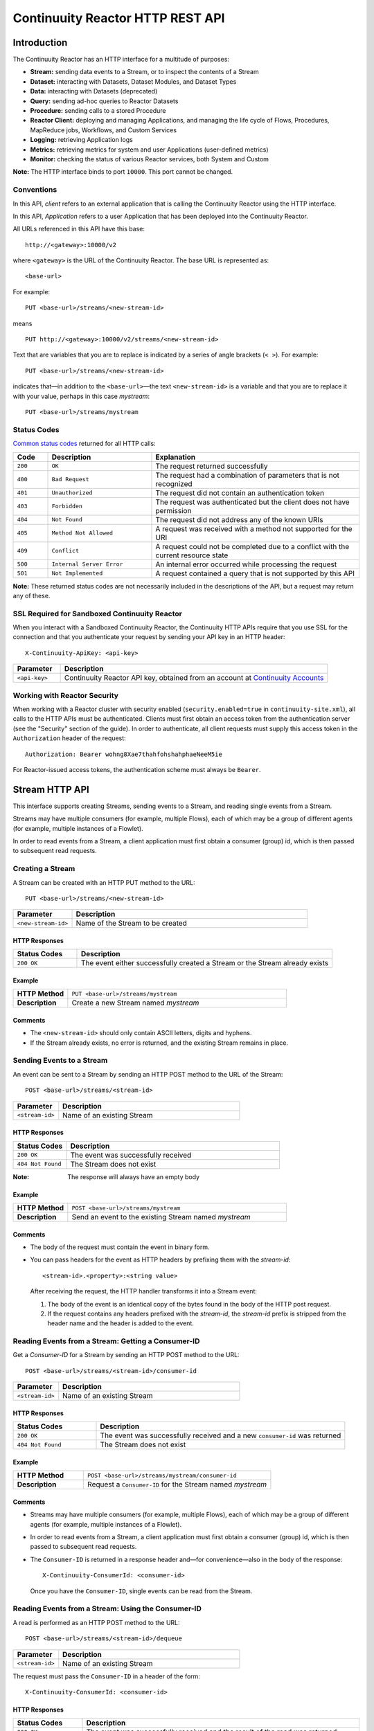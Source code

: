 .. :author: Continuuity, Inc.
   :version: 2.3.0
   :description: HTTP Interface to the Continuuity Reactor

=================================
Continuuity Reactor HTTP REST API
=================================

.. reST Editor: .. section-numbering::
.. reST Editor: .. contents::

.. rst2pdf: .. contents::
.. rst2pdf: config _templates/pdf-config
.. rst2pdf: stylesheets _templates/pdf-stylesheet
.. rst2pdf: build ../build-pdf/

Introduction
============

The Continuuity Reactor has an HTTP interface for a multitude of purposes:

- **Stream:** sending data events to a Stream, or to inspect the contents of a Stream
- **Dataset:** interacting with Datasets, Dataset Modules, and Dataset Types
- **Data:** interacting with Datasets (deprecated)
- **Query:** sending ad-hoc queries to Reactor Datasets
- **Procedure:** sending calls to a stored Procedure
- **Reactor Client:** deploying and managing Applications, and managing the life cycle of Flows,
  Procedures, MapReduce jobs, Workflows, and Custom Services
- **Logging:** retrieving Application logs
- **Metrics:** retrieving metrics for system and user Applications (user-defined metrics)
- **Monitor:** checking the status of various Reactor services, both System and Custom

**Note:** The HTTP interface binds to port ``10000``. This port cannot be changed.

Conventions
-----------

In this API, *client* refers to an external application that is calling the Continuuity Reactor using the HTTP interface.

In this API, *Application* refers to a user Application that has been deployed into the Continuuity Reactor.

All URLs referenced in this API have this base::

	http://<gateway>:10000/v2

where ``<gateway>`` is the URL of the Continuuity Reactor. The base URL is represented as::

	<base-url>

For example::

	PUT <base-url>/streams/<new-stream-id>

means
::

	PUT http://<gateway>:10000/v2/streams/<new-stream-id>
	

Text that are variables that you are to replace is indicated by a series of angle brackets (``< >``). For example::

	PUT <base-url>/streams/<new-stream-id>

indicates that—in addition to the ``<base-url>``—the text ``<new-stream-id>`` is a variable
and that you are to replace it with your value, perhaps in this case *mystream*::

	PUT <base-url>/streams/mystream

.. rst2pdf: PageBreak

Status Codes
------------

`Common status codes <http://www.w3.org/Protocols/rfc2616/rfc2616-sec10.html>`__ returned for all HTTP calls:


.. list-table::
   :widths: 10 30 60
   :header-rows: 1

   * - Code
     - Description
     - Explanation
   * - ``200``
     - ``OK``
     - The request returned successfully
   * - ``400``
     - ``Bad Request``
     - The request had a combination of parameters that is not recognized
   * - ``401``
     - ``Unauthorized``
     - The request did not contain an authentication token
   * - ``403``
     - ``Forbidden``
     - The request was authenticated but the client does not have permission
   * - ``404``
     - ``Not Found``
     - The request did not address any of the known URIs
   * - ``405``
     - ``Method Not Allowed``
     - A request was received with a method not supported for the URI
   * - ``409``
     - ``Conflict``
     - A request could not be completed due to a conflict with the current resource state
   * - ``500``
     - ``Internal Server Error``
     - An internal error occurred while processing the request
   * - ``501``
     - ``Not Implemented``
     - A request contained a query that is not supported by this API

**Note:** These returned status codes are not necessarily included in the descriptions of the API,
but a request may return any of these.


SSL Required for Sandboxed Continuuity Reactor
----------------------------------------------
When you interact with a Sandboxed Continuuity Reactor,
the Continuuity HTTP APIs require that you use SSL for the connection
and that you authenticate your request by sending your API key in an HTTP header::

	X-Continuuity-ApiKey: <api-key>

.. list-table::
   :widths: 15 85
   :header-rows: 1

   * - Parameter
     - Description
   * - ``<api-key>``
     - Continuuity Reactor API key, obtained from an account at
       `Continuuity Accounts <http://accounts.continuuity.com>`__


Working with Reactor Security
-----------------------------
When working with a Reactor cluster with security enabled (``security.enabled=true`` in
``continuuity-site.xml``), all calls to the HTTP APIs must be authenticated.  Clients must first
obtain an access token from the authentication server (see the "Security" section of the
guide). In order to authenticate, all client requests must supply this access token in the
``Authorization`` header of the request::

   Authorization: Bearer wohng8Xae7thahfohshahphaeNeeM5ie

For Reactor-issued access tokens, the authentication scheme must always be ``Bearer``.


Stream HTTP API
===============
This interface supports creating Streams, sending events to a Stream, and reading single events from a Stream.

Streams may have multiple consumers (for example, multiple Flows), each of which may be a group of different agents (for example, multiple instances of a Flowlet).

In order to read events from a Stream, a client application must first obtain a consumer (group) id, which is then passed to subsequent read requests.


Creating a Stream
-----------------
A Stream can be created with an HTTP PUT method to the URL::

	PUT <base-url>/streams/<new-stream-id>

.. list-table::
   :widths: 20 80
   :header-rows: 1

   * - Parameter
     - Description
   * - ``<new-stream-id>``
     - Name of the Stream to be created

HTTP Responses
..............
.. list-table::
   :widths: 20 80
   :header-rows: 1

   * - Status Codes
     - Description
   * - ``200 OK``
     - The event either successfully created a Stream or the Stream already exists

Example
.......
.. list-table::
   :widths: 20 80
   :stub-columns: 1

   * - HTTP Method
     - ``PUT <base-url>/streams/mystream``
   * - Description
     - Create a new Stream named *mystream*

Comments
........
- The ``<new-stream-id>`` should only contain ASCII letters, digits and hyphens.
- If the Stream already exists, no error is returned, and the existing Stream remains in place.

.. rst2pdf: PageBreak

Sending Events to a Stream
--------------------------
An event can be sent to a Stream by sending an HTTP POST method to the URL of the Stream::

	POST <base-url>/streams/<stream-id>

.. list-table::
   :widths: 20 80
   :header-rows: 1

   * - Parameter
     - Description
   * - ``<stream-id>``
     - Name of an existing Stream

HTTP Responses
..............
.. list-table::
   :widths: 20 80
   :header-rows: 1

   * - Status Codes
     - Description
   * - ``200 OK``
     - The event was successfully received
   * - ``404 Not Found``
     - The Stream does not exist

:Note: The response will always have an empty body

Example
.......
.. list-table::
   :widths: 20 80
   :stub-columns: 1

   * - HTTP Method
     - ``POST <base-url>/streams/mystream``
   * - Description
     - Send an event to the existing Stream named *mystream*

Comments
........
- The body of the request must contain the event in binary form.
- You can pass headers for the event as HTTP headers by prefixing them with the *stream-id*::

	<stream-id>.<property>:<string value>

  After receiving the request, the HTTP handler transforms it into a Stream event:

  #. The body of the event is an identical copy of the bytes
     found in the body of the HTTP post request.
  #. If the request contains any headers prefixed with the *stream-id*,
     the *stream-id* prefix is stripped from the header name and
     the header is added to the event.

.. rst2pdf: PageBreak

Reading Events from a Stream: Getting a Consumer-ID
---------------------------------------------------
Get a *Consumer-ID* for a Stream by sending an HTTP POST method to the URL::

	POST <base-url>/streams/<stream-id>/consumer-id

.. list-table::
   :widths: 20 80
   :header-rows: 1

   * - Parameter
     - Description
   * - ``<stream-id>``
     - Name of an existing Stream

HTTP Responses
..............
.. list-table::
   :widths: 25 75
   :header-rows: 1

   * - Status Codes
     - Description
   * - ``200 OK``
     - The event was successfully received and a new ``consumer-id`` was returned
   * - ``404 Not Found``
     - The Stream does not exist

Example
.......
.. list-table::
   :widths: 30 80
   :stub-columns: 1

   * - HTTP Method
     - ``POST <base-url>/streams/mystream/consumer-id``
   * - Description
     - Request a ``Consumer-ID`` for the Stream named *mystream*

Comments
........
- Streams may have multiple consumers (for example, multiple Flows), 
  each of which may be a group of different agents (for example, multiple instances of a Flowlet).
- In order to read events from a Stream, a client application must
  first obtain a consumer (group) id, which is then passed to subsequent read requests.
- The ``Consumer-ID`` is returned in a response header and—for convenience—also in the body of the response::

	X-Continuuity-ConsumerId: <consumer-id>

  Once you have the ``Consumer-ID``, single events can be read from the Stream.

.. rst2pdf: PageBreak

Reading Events from a Stream: Using the Consumer-ID
---------------------------------------------------
A read is performed as an HTTP POST method to the URL::

	POST <base-url>/streams/<stream-id>/dequeue

.. list-table::
   :widths: 20 80
   :header-rows: 1

   * - Parameter
     - Description
   * - ``<stream-id>``
     - Name of an existing Stream

The request must pass the ``Consumer-ID`` in a header of the form::

	X-Continuuity-ConsumerId: <consumer-id>

HTTP Responses
..............
.. list-table::
   :widths: 20 80
   :header-rows: 1

   * - Status Codes
     - Description
   * - ``200 OK``
     - The event was successfully received and the result of the read was returned
   * - ``204 No Content``
     - The Stream exists but it is either empty or the given ``Consumer-ID``
       has read all the events in the Stream
   * - ``404 Not Found``
     - The Stream does not exist

Example
.......
.. list-table::
   :widths: 20 80
   :stub-columns: 1

   * - HTTP Method
     - ``POST <base-url>/streams/mystream/dequeue``
   * - Description
     - Read the next event from an existing Stream named *mystream*

Comments
........
The read will always return the next event from the Stream that was inserted first and has not been read yet
(first-in, first-out or FIFO semantics). If the Stream has never been read from before, the first event will be read.

For example, in order to read the third event that was sent to a Stream,
two previous reads have to be performed after receiving the ``Consumer-ID``.
You can always start reading from the first event by getting a new ``Consumer-ID``.

The response will contain the binary body of the event in its body and a header for each header of the Stream event,
analogous to how you send headers when posting an event to the Stream::

	<stream-id>.<property>:<value>

.. rst2pdf: PageBreak

Truncating a Stream
-------------------
Truncation means the deletion of all events that were written to the Stream. 
This is permanent and cannot be undone.
A Stream can be truncated with an HTTP POST method to the URL::

	POST <base-url>/streams/<stream-id>/truncate

.. list-table::
   :widths: 20 80
   :header-rows: 1

   * - Parameter
     - Description
   * - ``<stream-id>``
     - Name of an existing Stream

HTTP Responses
..............
.. list-table::
   :widths: 20 80
   :header-rows: 1

   * - Status Codes
     - Description
   * - ``200 OK``
     - The Stream was successfully truncated
   * - ``404 Not Found``
     - The Stream ``<stream-id>`` does not exist

Example
.......
.. list-table::
   :widths: 20 80
   :stub-columns: 1

   * - HTTP Method
     - ``POST <base-url>/streams/mystream/truncate``
   * - Description
     - Delete all events in the Stream named *mystream*

.. rst2pdf: PageBreak

Setting Time-To-Live Property of a Stream
------------------------------------------
The Time-To-Live (TTL) property governs how long an event is valid for consumption since 
it was written to the Stream.
The default TTL for all Streams is infinite, meaning that events will never expire.
The TTL property of a Stream can be changed with an HTTP PUT method to the URL::

	PUT <base-url>/streams/<stream-id>/config

.. list-table::
   :widths: 20 80
   :header-rows: 1

   * - Parameter
     - Description
   * - ``<stream-id>``
     - Name of an existing Stream

The new TTL value is passed in the request body as::

	{ "ttl" : <ttl-in-seconds> }

.. list-table::
   :widths: 20 80
   :header-rows: 1

   * - Parameter
     - Description
   * - ``<ttl-in-seconds>``
     - Number of seconds that an event will be valid for since ingested

HTTP Responses
..............
.. list-table::
   :widths: 20 80
   :header-rows: 1

   * - Status Codes
     - Description
   * - ``200 OK``
     - The stream TTL was changed successfully
   * - ``400 Bad Request``
     - The TTL value is not a non-negative integer
   * - ``404 Not Found``
     - The Stream does not exist

Example
.......
.. list-table::
   :widths: 20 80
   :stub-columns: 1

   * - HTTP Method
     - ``PUT <base-url>/streams/mystream/config``

       with the new TTL value as a JSON string in the body::

	  { "ttl" : 86400 }
     
   * - Description
     - Change the TTL property of the Stream named *mystream* to 1 day


Reading Multiple Events
-----------------------
Reading multiple events is not supported directly by the Stream HTTP API,
but the command-line tool ``stream-client`` demonstrates how to view *all*, the *first N*, or the *last N* events in the Stream.

For more information, see the Stream Command Line Client ``stream-client`` in the ``/bin`` directory of the
Continuuity Reactor SDK distribution.

For usage and documentation of options, run at the command line::

	$ stream-client --help


.. rst2pdf: PageBreak

Dataset HTTP API
================
The Dataset API allows you to interact with Datasets through HTTP. You can list, create, delete, and truncate Datasets. For details, see the Developer Guide:

.. rst2pdf: CutStart

.. only:: html

	`Continuuity Reactor Advanced Features, Datasets section <advanced.html#datasets-system>`__

.. only:: pdf

.. rst2pdf: CutStop

	`Continuuity Reactor Advanced Features, Datasets section <http://continuuity.com/docs/reactor/current/en/advanced.html#datasets-system>`__


Listing all Datasets
--------------------

You can list all Datasets in the Continuuity Reactor by issuing an HTTP GET request to the URL::

	GET <base-url>/data/datasets

The response body will contain a JSON-formatted list of the existing Datasets::

	{
	   "name":"continuuity.user.purchases",
	   "type":"com.continuuity.api.dataset.lib.ObjectStore",
	   "properties":{
	      "schema":"...",
	      "type":"..."
	   },
	   "datasetSpecs":{
	      ...
	   }
	 }

.. rst2pdf: PageBreak

Creating a Dataset
------------------

You can create a Dataset by issuing an HTTP PUT request to the URL::

	PUT <base-url>/data/datasets/<dataset-name>
  
with JSON-formatted name of the dataset type and properties in a body::

  {
     "typeName":"<type-name>",
     "properties":{<properties>}
  }


.. list-table::
   :widths: 20 80
   :header-rows: 1

   * - Parameter
     - Description
   * - ``<dataset-name>``
     - Name of the new Dataset
   * - ``<type-name>``
     - Type of the new Dataset
   * - ``<properties>``
     - Dataset properties, map of String to String.

HTTP Responses
..............
.. list-table::
   :widths: 25 75
   :header-rows: 1

   * - Status Codes
     - Description
   * - ``200 OK``
     - Requested Dataset was successfully created
   * - ``404 Not Found``
     - Requested Dataset type was not found
   * - ``409 Conflict``
     - Dataset with the same name already exists

Example
.......
.. list-table::
   :widths: 25 75
   :stub-columns: 1

   * - HTTP Request
     - ``PUT <base-url>/data/datasets/mydataset``
   * - Body
     - ``{"typeName":"com.continuuity.api.dataset.table.Table",`` ``"properties":{"ttl":"3600000"}}``
   * - Description
     - Creates a Dataset named "mydataset" of the type "table" and time-to-live property set to 1 hour

.. rst2pdf: PageBreak


Updating an Existing Dataset
----------------------------

You can update an existing Dataset's table and properties by issuing an HTTP PUT request to the URL::

	PUT <base-url>/data/datasets/<dataset-name>

with JSON-formatted name of the dataset type and properties in the body::

  {
     "typeName":"<type-name>",
     "properties":{<properties>},
     "update":"true"
  }

:Note: The Dataset must exist, and the instance and type passed must match with the existing Dataset.

.. list-table::
   :widths: 20 80
   :header-rows: 1

   * - Parameter
     - Description
   * - ``<dataset-name>``
     - Name of the existing Dataset
   * - ``<type-name>``
     - Type of the existing Dataset
   * - ``<properties>``
     - Dataset properties as a map of String to String

HTTP Responses
..............
.. list-table::
   :widths: 25 75
   :header-rows: 1

   * - Status Codes
     - Description
   * - ``200 OK``
     - Requested Dataset was successfully updated
   * - ``404 Not Found``
     - Requested Dataset instance was not found
   * - ``409 Conflict``
     - Dataset Type provided for update is different from the existing Dataset Type

Example
.......
.. list-table::
   :widths: 25 75
   :stub-columns: 1

   * - HTTP Request
     - ``PUT <base-url>/data/datasets/mydataset``
   * - Body
     - ``{"typeName":"com.continuuity.api.dataset.table.Table",`` ``"properties":{"ttl":"7200000"},"update":"true"}``
   * - Description
     - For the "mydataset" of type "Table", updates the Dataset and its time-to-live property to 2 hours

.. rst2pdf: PageBreak

Deleting a Dataset
------------------

You can delete a Dataset by issuing an HTTP DELETE request to the URL::

  DELETE <base-url>/data/datasets/<dataset-name>

HTTP Responses
..............
.. list-table::
   :widths: 20 80
   :header-rows: 1

   * - Status Codes
     - Description
   * - ``200 OK``
     - Dataset was successfully deleted
   * - ``404 Not Found``
     - Dataset named ``<dataset-name>`` could not be found

Example
.......
.. list-table::
   :widths: 25 75
   :stub-columns: 1

   * - HTTP Request
     - ``DELETE <base-url>/data/datasets/mydataset``
   * - Description
     - Deletes the Dataset named "mydataset"

.. rst2pdf: PageBreak

Deleting all Datasets
---------------------

You can delete all Datasets by issuing an HTTP DELETE request to the URL::

  DELETE <base-url>/data/unrecoverable/datasets

HTTP Responses
..............
.. list-table::
   :widths: 20 80
   :header-rows: 1

   * - Status Codes
     - Description
   * - ``200 OK``
     - All Datasets were successfully deleted

Truncating a Dataset
--------------------

You can truncate a Dataset by issuing an HTTP POST request to the URL::

  POST <base-url>/data/datasets/<dataset-name>/admin/truncate

This will clear the existing data from the Dataset. This cannot be undone.

HTTP Responses
..............
.. list-table::
   :widths: 20 80
   :header-rows: 1

   * - Status Codes
     - Description
   * - ``200 OK``
     - Dataset was successfully truncated

.. rst2pdf: PageBreak


Data HTTP API (Deprecated)
==========================

The Data API allows you to interact with Continuuity Reactor Tables (the core Datasets) through HTTP.
You can create Tables, truncate Tables, and read, write, modify, or delete data.

For Datasets other than Tables, you can truncate the Dataset using this API.

Creating a new Table
--------------------

To create a new table, issue an HTTP PUT method to the URL::

	PUT <base-url>/tables/<table-name>

.. list-table::
   :widths: 20 80
   :header-rows: 1

   * - Parameter
     - Description
   * - ``<table-name>``
     - Name of the Table to be created

HTTP Responses
..............
.. list-table::
   :widths: 20 80
   :header-rows: 1

   * - Status Codes
     - Description
   * - ``200 OK``
     - The event was successfully received and the Table was either created or already exists
   * - ``409 Conflict``
     - A Dataset of a different type already exists with the given name

Example
.......
.. list-table::
   :widths: 20 80
   :stub-columns: 1

   * - HTTP Method
     - ``PUT <base-url>/tables/streams/mytable``
   * - Description
     - Create a new Table named *mytable*

Comments
........
This will create a Table with the name given by ``<table-name>``.
Table names should only contain ASCII letters, digits and hyphens.
If a Table with the same name already exists, no error is returned,
and the existing Table remains in place.

However, if a Dataset of a different type exists with the same name—for example,
a key/value Table or ``KeyValueTable``—this call will return a ``409 Conflict`` error.

.. rst2pdf: PageBreak

Writing Data to a Table
-----------------------
To write to a table, send an HTTP PUT method to the table’s URI::

	PUT <base-url>/tables/<table-name>/rows/<row-key>

.. list-table::
   :widths: 20 80
   :header-rows: 1

   * - Parameter
     - Description
   * - ``<table-name>``
     - Name of the Table to be written to
   * - ``<row-key>``
     - Row identifier

HTTP Responses
..............
.. list-table::
   :widths: 20 80
   :header-rows: 1

   * - Status Codes
     - Description
   * - ``200 OK``
     - The event was successfully received and the Table was successfully written to
   * - ``400 Bad Request``
     - The JSON String map is not well-formed or cannot be parsed as a map from String to String
   * - ``404 Not Found``
     - A Table with the given name does not exist

Example
.......
.. list-table::
   :widths: 20 80
   :stub-columns: 1

   * - HTTP Method
     - ``PUT <base-url>/tables/mytable/rows/status``
   * - Description
     - Write to the existing Table named *mytable* in a row identified as *status*

Comments
........
In the body of the request, you must specify the columns and values
that you want to write to the Table as a JSON String map. For example::

	{ "x":"y", "y":"a", "z":"1" }

This writes three columns named *x*, *y*, and *z* with values *y*, *a*, and *1*, respectively.

.. rst2pdf: PageBreak

Reading Data from a Table
-------------------------
To read data from a Table, address the row that you want to read directly
in an HTTP GET method to the table’s URI::

	GET <base-url>/tables/<table-name>/rows/<row-key>[?<column-identifier>]

.. list-table::
   :widths: 20 80
   :header-rows: 1

   * - Parameter
     - Description
   * - ``<table-name>``
     - Name of the Table to be read from
   * - ``<row-key>``
     - Row identifier
   * - ``<column-identifiers>``
     - An optional combination of attributes and values such as:
       ``start=<column-id> | stop=<column-id> | columns=<column-id>,<column-id>``

HTTP Responses
..............
.. list-table::
   :widths: 20 80
   :header-rows: 1

   * - Status Codes
     - Description
   * - ``200 OK``
     - The event was successfully received and the Table was successfully read from
   * - ``400 Bad Request``
     - The column list is not well-formed or cannot be parsed
   * - ``404 Not Found``
     - A Table with the given name does not exist

Example
.......
.. list-table::
   :widths: 20 80
   :stub-columns: 1

   * - HTTP Method
     - ``GET <base-url>/tables/mytable/rows/status``
   * - Description
     - Read from an existing Table named *mytable*, a row identified as *status*

.. rst2pdf: PageBreak

Comments
........
The response will be a JSON String representing a map from column name to value.
For example, reading the row that was written in the `Writing Data to a Table`_, the response is::

	{"x":"y","y":"a","z":"1"}

If you are only interested in selected columns,
you can specify a list of columns explicitly or give a range of columns.

For example:

To return only columns *x* and *y*::

	GET ... /rows/<row-key>?columns=x,y

To return all columns equal to or greater than (inclusive) *c5*::

	GET ... /rows/<row-key>?start=c5

To return all columns less than (exclusive, not including) *c5*::

	GET ... /rows/<row-key>?stop=c5

To return all columns equal to or greater than (inclusive) *c2* and less than (exclusive, not including) *c5*::

	GET .../rows/<row-key>?start=c2&stop=c5


.. rst2pdf: PageBreak

Increment Data in a Table
-------------------------
You can perform an atomic increment of cells of a Table's row, and receive back the incremented values,
by issue an HTTP POST method to the row’s URL::

	POST <base-url>/tables/<table-name>/rows/<row-key>/increment

.. list-table::
   :widths: 20 80
   :header-rows: 1

   * - Parameter
     - Description
   * - ``<table-name>``
     - Name of the Table to be read from
   * - ``<row-key>``
     - Row identifier of row to be read

HTTP Responses
..............
.. list-table::
   :widths: 20 80
   :header-rows: 1

   * - Status Codes
     - Description
   * - ``200 OK``
     - The event successfully incremented the row of the Table
   * - ``400 Bad Request``
     - The JSON String is not well-formed; or cannot be parsed as a map from a String to a Long;
       or one of the existing column values is not an 8-byte long value
   * - ``404 Not Found``
     - A table with the given name does not exist

Example
.......
.. list-table::
   :widths: 20 80
   :stub-columns: 1

   * - HTTP Method
     - ``POST <base-url>/streams/mytable/rows/status/increment``
   * - Description
     - To increment the columns of *mytable*, in a row identified as *status*, by 1

Comments
........
In the body of the method, you must specify the columns and values that you want to increment them by
as a JSON map from Strings to Long numbers, such as::

	{ "x": 1, "y": 7 }

This HTTP call has the same effect as the corresponding Java Table Increment method.

If successful, the response contains a JSON String map from the column keys to the incremented values.

For example, if the existing value of column *x* was 4, and column *y* did not exist, then the response would be::

	{"x":5,"y":7}

Column *y* is newly created.

.. rst2pdf: PageBreak

Delete Data from a Table
------------------------
To delete from a table, submit an HTTP DELETE method::

	DELETE <base-url>/tables/<table-name>/rows/<row-key>[?<column-identifier>]

.. list-table::
   :widths: 20 80
   :header-rows: 1

   * - Parameter
     - Description
   * - ``<table-name>``
     - Name of the Table to be deleted from
   * - ``<row-key>``
     - Row identifier
   * - ``<column-identifiers>``
     - An optional combination of attributes and values such as::

       	start=<column-id> | stop=<column-id> | columns=<column-id>,<column-id>

..

HTTP Responses
..............
.. list-table::
   :widths: 20 80
   :header-rows: 1

   * - Status Codes
     - Description
   * - ``200 OK``
     - The event successfully deleted the data of the Table
   * - ``404 Not Found``
     - A table with the given name does not exist

Example
.......
.. list-table::
   :widths: 20 80
   :stub-columns: 1

   * - HTTP Method
     - ``DELETE <base-url>/tables/mytable/rows/status``
   * - Description
     - Deletes from an existing Table named *mytable*, a row identified as *status*

Comments
........
Similarly to `Reading Data from a Table`_, explicitly list the columns that you want to delete
by adding a parameter of the form ``?columns=<column-key,...>``.
See the examples under `Reading Data from a Table`_.

.. rst2pdf: PageBreak

Deleting Data from a Dataset
----------------------------

To clear a Dataset of all data, submit an HTTP POST request::

	POST <base-url>/datasets/<dataset-name>/truncate

.. list-table::
   :widths: 20 80
   :header-rows: 1

   * - Parameter
     - Description
   * - ``<dataset-name>``
     - Name of the Dataset to be truncated

HTTP Responses
..............
.. list-table::
   :widths: 20 80
   :header-rows: 1

   * - Status Codes
     - Description
   * - ``200 OK``
     - The event successfully deleted the data of the Dataset
   * - ``404 Not Found``
     - A Dataset with the given name does not exist

Example
.......
.. list-table::
   :widths: 20 80
   :stub-columns: 1

   * - HTTP Method
     - ``POST <base-url>/datasets/mydataset/truncate``
   * - Description
     - Delete all of the data from an existing Dataset named *mydataset*

Comments
........
Note that this works not only for Tables but with other Datasets, including user-defined Custom Datasets.

.. rst2pdf: PageBreak

Encoding of Keys and Values
---------------------------

The URLs and JSON bodies of your HTTP requests contain row keys, column keys and values,
all of which are binary byte Arrays in the Java API.

You need to encode these binary keys and values as Strings in the URL and the JSON body
(the exception is the `Increment Data in a Table`_ method, which always interprets values as long integers).

The encoding parameter of the URL specifies the encoding used in both the URL and the JSON body.

For example, if you append a parameter ``encoding=hex`` to the request URL,
then all keys and values are interpreted as hexadecimal strings,
and the returned JSON from read requests also has keys and values encoded as hexadecimal string.

Be aware that the same encoding applies to all keys and values involved in a request.

For example, suppose you incremented table *counters*, row *a*, column *x* by 42::

	POST <base-url>/tables/counters/rows/a/increment {"x":42}

Now the value of column *x* is the 8-byte number 42. If you query for the value of this column::

	GET <base-url>/tables/counters/rows/a?columns=x

The returned JSON String map will contain a non-printable string for the value of column *x*::

	{"x":"\u0000\u0000\u0000\u0000\u0000\u0000\u0000*"}

Note the Unicode escapes in the string, and the asterisk at the end (which is the character at code point 42).

To make this legible, you can specify hexadecimal notation in your request;
that will require that you also encode the row key
(*a*, encoded as *61*)
and the column key (*x*, encoded as *78*) in your request as hexadecimal::

	GET <base-url>/tables/counters/rows/61?columns=78&encoding=hex

The response now contains both the column key and the value as hexadecimal strings::

	{"78":"000000000000002a"}

The supported encodings are:

.. list-table::
   :widths: 20 80
   :header-rows: 1

   * - Encoding
     - Description
   * - ``encoding=ascii``
     - Only ASCII characters are supported and are mapped to bytes one-to-one (Default)
   * - ``encoding=hex``
     - Hexadecimal strings. Example: the ASCII string ``a:b`` is represented as ``613A62``
   * - ``encoding=url``
     - URL encoding (also known as %-encoding or percent-encoding).
       URL-safe characters use ASCII-encoding, while other bytes values are escaped using a ``%`` sign.
       Example: the hexadecimal value ``613A62`` (ASCII string ``a:b``)
       is represented as the string ``a%3Ab``.
   * - ``encoding=base64``
     - URL-safe Base-64 encoding without padding.
       For more information, see `Internet RFC 2045 <http://www.ietf.org/rfc/rfc2045.txt>`_.
       Example: the hexadecimal value ``613A62`` is represented as the string ``YTpi``.

If you specify an encoding that is not supported, or you specify keys or values that cannot be decoded using that encoding, the request will return HTTP code ``400 Bad Request``.


Counter Values
--------------
Your Table values may frequently be counters (numbers), whereas the row and column keys might not be numbers.

In such cases, it is more convenient to represent your Table values as numeric strings,
by specifying ``counter=true``. For example::

	GET <base-url>/tables/counters/rows/a?columns=x&counter=true

The response now contains the column key as text and the row value as a numeric string::

	{"x":"42"}

Note that you can also specify the ``counter=true`` parameter when writing to a Table.
This allows you to specify values as numeric strings while using a different encoding for row and column keys.

Query HTTP API
==============

This interface supports submitting SQL queries over Datasets. Executing a query is asynchronous: 

- first, **submit** the query;
- then poll for the query's **status** until it is finished;
- once finished, retrieve the **result schema** and the **results**;
- finally, **close the query** to free the resources that it holds.

Submitting a Query
------------------
To submit a SQL query, post the query string to the ``queries`` URL::

  POST <base-url>/data/queries

The body of the request must contain a JSON string of the form::

  {
    "query": "<SQL-query-string>"
  }

where ``<SQL-query-string>`` is the actual SQL query.

HTTP Responses
..............
.. list-table::
   :widths: 20 80
   :header-rows: 1

   * - Status Codes
     - Description
   * - ``200 OK``
     - The query execution was successfully initiated, and the body will contain the query-handle
       used to identify the query in subsequent requests
   * - ``400 Bad Request``
     - The query is not well-formed or contains an error, such as a nonexistent table name.

Comments
........
If the query execution was successfully initiated, the body will contain a handle 
used to identify the query in subsequent requests::

	{ "handle":"<query-handle>" }

.. rst2pdf: PageBreak

Status of a Query
-----------------
The status of a query is obtained using a HTTP GET request to the query's URL::

  GET <base-url>/data/queries/<query-handle>

HTTP Responses
..............
.. list-table::
   :widths: 20 80
   :header-rows: 1

   * - Status Codes
     - Description
   * - ``200 OK``
     - The query exists and the body contains its status
   * - ``404 Not Found``
     - The query handle does not match any current query.

Comments
........
If the query exists, the body will contain the status of its execution
and whether the query has a results set::

	{
	  "status":"<status-code>",
	  "hasResults":<boolean>
	 }

Status codes include ``INITIALIZED``, ``RUNNING``, ``FINISHED``, ``CANCELED``, ``CLOSED``,
``ERROR``, ``UNKNOWN``, and ``PENDING``.


Obtaining the Result Schema
---------------------------
If the query's status is ``FINISHED`` and it has results, you can obtain the schema of the results::

  GET <base-url>/data/queries/<query-handle>/schema

HTTP Responses
..............
.. list-table::
   :widths: 20 80
   :header-rows: 1

   * - Status Codes
     - Description
   * - ``200 OK``
     - The query was successfully received and the query schema was returned in the body
   * - ``404 Not Found``
     - The query handle does not match any current query

Comments
........
The query's result schema is returned in a JSON body as a list of columns,
each given by its name, type and position; if the query has no result set, this list is empty::

	[
	  {"name":"<name>", "type":"<type>", "position":<int>},
	  ...
	]

The type of each column is a data type as defined in the `Hive language manual
<https://cwiki.apache.org/confluence/display/Hive/LanguageManual+DDL>`_.


Retrieving Query Results
------------------------
Query results can be retrieved in batches after the query is finished, optionally specifying the batch
size in the body of the request::

  POST <base-url>/data/queries/<query-handle>/next

The body of the request can contain a JSON string specifying the batch size::

  {
    "size":<int>
  }

If the batch size is not specified, it defaults to 20.

HTTP Responses
..............
.. list-table::
   :widths: 20 80
   :header-rows: 1

   * - Status Codes
     - Description
   * - ``200 OK``
     - The event was successfully received and the result of the query was returned in the body
   * - ``404 Not Found``
     - The query handle does not match any current query

Comments
........
The results are returned in a JSON body as a list of columns,
each given as a structure containing a list of column values.::

	[
	  { "columns": [ <value_1>, <value_2>, ..., ] },
	  ...
	]

The value at each position has the type that was returned in the result schema for that position.
For example, if the returned type was ``INT``, then the value will be an integer literal,
whereas for ``STRING`` or ``VARCHAR`` the value will be a string literal.

Repeat the query to retrieve subsequent results. If all results of the query have already 
been retrieved, then the returned list is empty. 

.. rst2pdf: PageBreak

Closing a Query
---------------
The query can be closed by issuing an HTTP DELETE against its URL::

  DELETE <base-url>/data/queries/<query-handle>

This frees all resources that are held by this query.

HTTP Responses
..............
.. list-table::
   :widths: 20 80
   :header-rows: 1

   * - Status Codes
     - Description
   * - ``200 OK``
     - The query was closed
   * - ``400 Bad Request``
     - The query was not in a state that could be closed; either wait until it is finished, or cancel it
   * - ``404 Not Found``
     - The query handle does not match any current query

Canceling a Query
-----------------
Execution of a query can be canceled before it is finished with an HTTP POST::

  POST <base-url>/data/queries/<query-handle>/cancel

After this, the query can only be closed.

**Note:** This operation is not supported with CDH 4.x distributions. It will return a
``500 Internal Server Error`` status code.

HTTP Responses
..............
.. list-table::
   :widths: 20 80
   :header-rows: 1

   * - Status Codes
     - Description
   * - ``200 OK``
     - The query was canceled
   * - ``400 Bad Request``
     - The query was not in a state that can be canceled
   * - ``404 Not Found``
     - The query handle does not match any current query


Procedure HTTP API
==================

This interface supports sending calls to the methods of an Application’s Procedures.
See the `Reactor Client HTTP API <#reactor-client-http-api>`__ for how to control the life cycle of
Procedures. 

Executing Procedures
--------------------

To call a method in an Application's Procedure, send the method name as part of the request URL
and the arguments as a JSON string in the body of the request.

The request is an HTTP POST::

	POST <base-url>/apps/<app-id>/procedures/<procedure-id>/methods/<method-id>

.. list-table::
   :widths: 20 80
   :header-rows: 1

   * - Parameter
     - Description
   * - ``<app-id>``
     - Name of the Application being called
   * - ``<procedure-id>``
     - Name of the Procedure being called
   * - ``<method-id>``
     - Name of the method being called

HTTP Responses
..............
.. list-table::
   :widths: 20 80
   :header-rows: 1

   * - Status Codes
     - Description
   * - ``200 OK``
     - The event successfully called the method, and the body contains the results
   * - ``400 Bad Request``
     - The Application, Procedure and method exist, but the arguments are not as expected
   * - ``404 Not Found``
     - The Application, Procedure, or method does not exist

Example
.......
.. list-table::
   :widths: 20 80
   :stub-columns: 1

   * - HTTP Method
     - ``POST <base-url>/apps/WordCount/procedures/RetrieveCounts/methods/``
       ``getCount``
   * - Description
     - Call the ``getCount()`` method of the *RetrieveCounts* Procedure in the *WordCount* Application
       with the arguments as a JSON string in the body::

       {"word":"a"}

.. rst2pdf: PageBreak

Reactor Client HTTP API
=======================

Use the Reactor Client HTTP API to deploy or delete Applications and manage the life cycle of 
Flows, Procedures, MapReduce jobs, Workflows, and Custom Services.

Deploy an Application
---------------------
To deploy an Application from your local file system, submit an HTTP POST request::

	POST <base-url>/apps

with the name of the JAR file as a header::

	X-Archive-Name: <JAR filename>

and its content as the body of the request::

	<JAR binary content>

Invoke the same command to update an Application to a newer version.
However, be sure to stop all of its Flows, Procedures and MapReduce jobs before updating the Application.

To list all of the deployed applications, issue an HTTP GET request::

	GET <base-url>/apps

This will return a JSON String map that lists each Application with its name and description.

Delete an Application
---------------------
To delete an Application together with all of its Flows, Procedures and MapReduce jobs, submit an HTTP DELETE::

	DELETE <base-url>/apps/<application-name>

.. list-table::
   :widths: 25 75
   :header-rows: 1

   * - Parameter
     - Description
   * - ``<application-name>``
     - Name of the Application to be deleted

Note that the ``<application-name>`` in this URL is the name of the Application 
as configured by the Application Specification,
and not necessarily the same as the name of the JAR file that was used to deploy the Application.
Note also that this does not delete the Streams and Datasets associated with the Application
because they belong to your account, not the Application.

.. rst2pdf: PageBreak

Start, Stop, Status, and Runtime Arguments
------------------------------------------
After an Application is deployed, you can start and stop its Flows, Procedures, MapReduce 
jobs, Workflows, and Custom Services, and query for their status using HTTP POST and GET methods::

	POST <base-url>/apps/<app-id>/<element-type>/<element-id>/<operation>
	GET <base-url>/apps/<app-id>/<element-type>/<element-id>/status

.. list-table::
   :widths: 20 80
   :header-rows: 1

   * - Parameter
     - Description
   * - ``<app-id>``
     - Name of the Application being called
   * - ``<element-type>``
     - One of ``flows``, ``procedures``, ``mapreduce``, ``workflows`` or ``services``
   * - ``<element-id>``
     - Name of the element (*Flow*, *Procedure*, *MapReduce*, *Workflow*, or *Custom Service*)
       being called
   * - ``<operation>``
     - One of ``start`` or ``stop``

Examples
........

.. csv-table::
   :widths: 20 80
   :header-rows: 1

   ,Example / Description
   **HTTP Method**, ``POST <base-url>/apps/HelloWorld/flows/WhoFlow/start``
   , Start a Flow *WhoFlow* in the Application *HelloWorld*
   **HTTP Method**, ``POST <base-url>/apps/Count/procedures/GetCounts/stop``
   , Stop the Procedure *GetCounts* in the Application *Count*
   **HTTP Method**, ``GET <base-url>/apps/HelloWorld/flows/WhoFlow/status``
   , Get the status of the Flow *WhoFlow* in the Application *HelloWorld*

.. commas above are creating spacers in the table

When starting an element, you can optionally specify runtime arguments as a JSON map in the request body::

	POST <base-url>/apps/HelloWorld/flows/WhoFlow/start

with the arguments as a JSON string in the body::

	{"foo":"bar","this":"that"}

The Continuuity Reactor will use these these runtime arguments only for this single invocation of the
element. To save the runtime arguments so that the Reactor will use them every time you start the element,
issue an HTTP PUT with the parameter ``runtimeargs``::

	PUT <base-url>/apps/HelloWorld/flows/WhoFlow/runtimeargs

with the arguments as a JSON string in the body::

	{"foo":"bar","this":"that"}

.. rst2pdf: PageBreak

To retrieve the runtime arguments saved for an Application's element, issue an HTTP GET 
request to the element's URL using the same parameter ``runtimeargs``::

	GET <base-url>/apps/HelloWorld/flows/WhoFlow/runtimeargs

This will return the saved runtime arguments in JSON format.

Container Information
---------------------

To find out the address of an element's container host and the container’s debug port, you can query
the Reactor for a Procedure, Flow or Service’s live info via an HTTP GET method::

	GET <base-url>/apps/<app-id>/<element-type>/<element-id>/live-info

.. list-table::
   :widths: 20 80
   :header-rows: 1

   * - Parameter
     - Description
   * - ``<app-id>``
     - Name of the Application being called
   * - ``<element-type>``
     - One of ``flows``, ``procedures`` or ``services``
   * - ``<element-id>``
     - Name of the element (*Flow*, *Procedure* or *Custom Service*)

Example::

	GET <base-url>/apps/WordCount/flows/WordCounter/live-info

The response is formatted in JSON; an example of this is shown in: 

.. rst2pdf: CutStart

.. only:: html

	`Continuuity Reactor Testing and Debugging Guide <debugging.html#debugging-reactor-applications>`__

.. only:: pdf

.. rst2pdf: CutStop

	`Continuuity Reactor Testing and Debugging Guide <http://continuuity.com/docs/reactor/current/en/debugging.html#debugging-reactor-applications>`__

.. rst2pdf: PageBreak

Scale
-----

Scaling Flowlets
................
You can query and set the number of instances executing a given Flowlet
by using the ``instances`` parameter with HTTP GET and PUT methods::

	GET <base-url>/apps/<app-id>/flows/<flow-id>/flowlets/<flowlet-id>/instances
	PUT <base-url>/apps/<app-id>/flows/<flow-id>/flowlets/<flowlet-id>/instances

with the arguments as a JSON string in the body::

	{ "instances" : <quantity> }

.. list-table::
   :widths: 20 80
   :header-rows: 1

   * - Parameter
     - Description
   * - ``<app-id>``
     - Name of the Application being called
   * - ``<flow-id>``
     - Name of the Flow
   * - ``<flowlet-id>``
     - Name of the Flowlet
   * - ``<quantity>``
     - Number of instances to be used

Examples
........
.. list-table::
   :widths: 20 80
   :stub-columns: 1

   * - HTTP Method
     - ``GET <base-url>/apps/HelloWorld/flows/WhoFlow/flowlets/saver/``
       ``instances``
   * - Description
     - Find out the number of instances of the Flowlet *saver*
       in the Flow *WhoFlow* of the Application *HelloWorld*

.. list-table::
   :widths: 20 80
   :stub-columns: 1

   * - HTTP Method
     - ``PUT <base-url>/apps/HelloWorld/flows/WhoFlow/flowlets/saver/``
       ``instances``

       with the arguments as a JSON string in the body::

	  { "instances" : 2 }
   * - Description
     - Change the number of instances of the Flowlet *saver*
       in the Flow *WhoFlow* of the Application *HelloWorld*

.. rst2pdf: PageBreak

Scaling Procedures
..................
In a similar way to `Scaling Flowlets`_, you can query or change the number of instances 
of a Procedure by using the ``instances`` parameter with HTTP GET and PUT methods::

	GET <base-url>/apps/<app-id>/procedures/<procedure-id>/instances
	PUT <base-url>/apps/<app-id>/procedures/<procedure-id>/instances

with the arguments as a JSON string in the body::

	{ "instances" : <quantity> }

.. list-table::
   :widths: 20 80
   :header-rows: 1

   * - Parameter
     - Description
   * - ``<app-id>``
     - Name of the Application
   * - ``<procedure-id>``
     - Name of the Procedure
   * - ``<quantity>``
     - Number of instances to be used

Example
.......
.. list-table::
   :widths: 20 80
   :stub-columns: 1

   * - HTTP Method
     - ``GET <base-url>/apps/HelloWorld/procedures/Greeting/instances``
       ``instances``
   * - Description
     - Find out the number of instances of the Procedure *Greeting*
       in the Application *HelloWorld*

.. rst2pdf: PageBreak

Scaling Services
................
You can query or change the number of instances of a Service's runnable
by using the ``instances`` parameter with HTTP GET and PUT methods::

	GET <base-url>/apps/<app-id>/services/<service-id>/runnables/<runnable-id>/instances
	PUT <base-url>/apps/<app-id>/services/<service-id>/runnables/<runnable-id>/instances

with the arguments as a JSON string in the body::

	{ "instances" : <quantity> }

.. list-table::
   :widths: 20 80
   :header-rows: 1

   * - Parameter
     - Description
   * - ``<app-id>``
     - Name of the Application
   * - ``<service-id>``
     - Name of the Service
   * - ``<runnable-id>``
     - Name of the Twill Runnable
   * - ``<quantity>``
     - Number of instances to be used

Example
.......
.. list-table::
   :widths: 20 80
   :stub-columns: 1

   * - HTTP Method
     - ``GET <base-url>/apps/HelloWorld/services/WhoService/runnables`` ``/WhoRunnable/instances``
   * - Description
     - Retrieve the number of instances of the Twill Runnable *WhoRunnable* of the Service *WhoService*

.. rst2pdf: PageBreak

Run History and Schedule
------------------------

To see the history of all runs of selected elements (Flows, Procedures, MapReduce jobs, Workflows, and
Services), issue an HTTP GET to the element’s URL with the ``history`` parameter.
This will return a JSON list of all completed runs, each with a start time,
end time and termination status::

	GET <base-url>/apps/<app-id>/<element>/<element-id>/history

.. list-table::
   :widths: 20 80
   :header-rows: 1

   * - Parameter
     - Description
   * - ``<app-id>``
     - Name of the Application
   * - ``<element-type>``
     - One of ``flows``, ``procedures``, ``mapreduce``, ``workflows`` or ``services``
   * - ``<element-id>``
     - Name of the element

Example
.......
.. list-table::
   :widths: 20 80
   :stub-columns: 1

   * - HTTP Method
     - ``GET <base-url>/apps/HelloWorld/flows/WhoFlow/history``
   * - Description
     - Retrieve the history of the Flow *WhoFlow* of the Application *HelloWorld*
   * - Returns
     - ``{"runid":"...","start":1382567447,"end":1382567492,"status":"STOPPED"},``
       ``{"runid":"...","start":1382567383,"end":1382567397,"status":"STOPPED"}``

The *runid* field is a UUID that uniquely identifies a run within the Continuuity Reactor,
with the start and end times in seconds since the start of the Epoch (midnight 1/1/1970).

For Services, you can retrieve the history of a Twill Service using::

  GET <base-url>/apps/<app-id>/services/<service-id>/history

Example
.......
.. list-table::
   :widths: 20 80
   :stub-columns: 1

   * - HTTP Method
     - ``GET <base-url>/apps/HelloWorld/services/WhoService/history``
   * - Description
     - Retrieve the history of the Service *WhoService* of the Application *HelloWorld*
   * - Returns
     - ``{"runid":"...","start":1382567447,"end":1382567492,"status":"STOPPED"},``
       ``{"runid":"...","start":1382567383,"end":1382567397,"status":"STOPPED"}``

For Workflows, you can also retrieve:

- the schedules defined for a workflow (using the parameter ``schedules``)::

	  GET <base-url>/apps/<app-id>/workflows/<workflow-id>/schedules

- the next time that the workflow is scheduled to run (using the parameter ``nextruntime``)::

	  GET <base-url>/apps/<app-id>/workflows/<workflow-id>/nextruntime

.. rst2pdf: PageBreak

Promote
-------
To promote an Application from your local Continuuity Reactor to your Sandbox Continuuity Reactor,
send a POST request with the host name of your Sandbox in the request body.
You must include the API key for the Sandbox in the request header.

Example
.......
Promote the Application *HelloWorld* from your Local Reactor to your Sandbox::

	POST <base-url>/apps/HelloWorld/promote

with the API Key in the header::

	X-Continuuity-ApiKey: <api-key> {"hostname":"<sandbox>.continuuity.net"}

.. list-table::
   :widths: 20 80
   :header-rows: 1

   * - Parameter
     - Description
   * - ``<api-key>``
     - Continuuity Reactor API key, obtained from an account at
       `Continuuity Accounts <http://accounts.continuuity.com>`_
   * - ``<sandbox>``
     - Sandbox located on ``continuuity.net``


Logging HTTP API
=================

Downloading Logs
----------------
You can download the logs that are emitted by any of the *Flows*, *Procedures*, *MapReduce* jobs,
or *Services* running in the Continuuity Reactor. To do that, send an HTTP GET request::

	GET <base-url>/apps/<app-id>/<element-type>/<element-id>/logs?start=<ts>&stop=<ts>

.. list-table::
   :widths: 20 80
   :header-rows: 1

   * - Parameter
     - Description
   * - ``<app-id>``
     - Name of the Application being called
   * - ``<element-type>``
     - One of ``flows``, ``procedures``, ``mapreduce``, or ``services``
   * - ``<element-id>``
     - Name of the element (*Flow*, *Procedure*, *MapReduce* job, *Service*) being called
   * - ``<ts>``
     - *Start* and *stop* times, given as seconds since the start of the Epoch.

Example
.......
.. list-table::
   :widths: 20 80
   :stub-columns: 1

   * - HTTP Method
     - ``GET <base-url>/apps/CountTokens/flows/CountTokensFlow/``
       ``logs?start=1382576400&stop=1382576700``
   * - Description
     - Return the logs for all the events from the Flow *CountTokensFlow* of the *CountTokens*
       Application,
       beginning ``Thu, 24 Oct 2013 01:00:00 GMT`` and
       ending ``Thu, 24 Oct 2013 01:05:00 GMT`` (five minutes later)

Comments
........
The output is formatted as HTML-embeddable text; that is, characters that have a special meaning in HTML will be escaped. A line of the log may look like this::

	2013-10-23 18:03:09,793 - INFO [FlowletProcessDriver-source-0-
        executor:c.c.e.c.StreamSource@-1] – source: Emitting line: this is an &amp; character

Note how the context of the log line shows the name of the Flowlet (*source*), its instance number (0) as well as the original line in the Application code. The character *&* is escaped as ``&amp;``; if you don’t desire this escaping, you can turn it off by adding the parameter ``&escape=false`` to the request URL.


Metrics HTTP API
================
As Applications process data, the Continuuity Reactor collects metrics about the Application’s behavior and performance. Some of these metrics are the same for every Application—how many events are processed, how many data operations are performed, etc.—and are thus called system or Reactor metrics.

Other metrics are user-defined and differ from Application to Application. 
For details on how to add metrics to your Application, see the section on User-Defined Metrics in the
the Developer Guide:

.. rst2pdf: CutStart

.. only:: html

	`Continuuity Reactor Operations Guide <operations.html>`__

.. only:: pdf

.. rst2pdf: CutStop

	`Continuuity Reactor Operations Guide <http://continuuity.com/docs/reactor/current/en/operations.html>`__


Metrics Requests
----------------
The general form of a metrics request is::

	GET <base-url>/metrics/<scope>/<context>/<metric>?<time-range>

.. list-table::
   :widths: 20 80
   :header-rows: 1

   * - Parameter
     - Description
   * - ``<scope>``
     - Either ``reactor`` (system metrics) or ``user`` (user-defined metrics)
   * - ``<context>``
     - Hierarchy of context; see `Available Contexts`_
   * - ``<metric>``
     - Metric being queried; see `Available Metrics`_
   * - ``<time-range>``
     - A `Time Range`_ or ``aggregate=true`` for all since the Application was deployed

Examples
........
.. list-table::
   :widths: 20 80
   :stub-columns: 1

   * - HTTP Method
     - ``GET <base-url>/metrics/reactor/apps/HelloWorld/flows/``
       ``WhoFlow/flowlets/saver/process.bytes?aggregate=true``
   * - Description
     - Using a *System* metric, *process.bytes*

.. list-table::
   :widths: 20 80
   :stub-columns: 1

   * - HTTP Method
     - ``GET <base-url>/metrics/user/apps/HelloWorld/flows/``
       ``WhoFlow/flowlets/saver/names.bytes?aggregate=true``
   * - Description
     - Using a *User-Defined* metric, *names.bytes*

   * - HTTP Method
     - ``GET <base-url>/metrics/user/apps/HelloWorld/services/``
       ``WhoService/runnables/WhoRun/names.bytes?aggregate=true``
   * - Description
     - Using a *User-Defined* metric, *names.bytes* in a Service's Twill Runnable

Comments
........
The scope must be either ``reactor`` for system metrics or ``user`` for user-defined metrics.

System metrics are either Application metrics (about Applications and their Flows, Procedures, MapReduce and Workflows) or they are Data metrics (relating to Streams or Datasets).

User metrics are always in the Application context.

For example, to retrieve the number of input data objects (“events”) processed by a Flowlet named *splitter*, in the Flow *CountRandomFlow* of the Application *CountRandom*, over the last 5 seconds, you can issue an HTTP GET method::

	GET <base-url>/metrics/reactor/apps/CountRandom/flows/CountRandomFlow/flowlets/
          splitter/process.events?start=now-5s&count=5

This returns a JSON response that has one entry for every second in the requested time interval. It will have values only for the times where the metric was actually emitted (shown here "pretty-printed", unlike the actual responses)::

	HTTP/1.1 200 OK
	Content-Type: application/json
	{"start":1382637108,"end":1382637112,"data":[
	{"time":1382637108,"value":6868},
	{"time":1382637109,"value":6895},
	{"time":1382637110,"value":6856},
	{"time":1382637111,"value":6816},
	{"time":1382637112,"value":6765}]}

If you want the number of input objects processed across all Flowlets of a Flow, you address the metrics API at the Flow context::

	GET <base-url>/metrics/reactor/apps/CountRandom/flows/
		CountRandomFlow/process.events?start=now-5s&count=5

Similarly, you can address the context of all flows of an Application, an entire Application, or the entire Reactor::

	GET <base-url>/metrics/reactor/apps/CountRandom/
		flows/process.events?start=now-5s&count=5
	GET <base-url>/metrics/reactor/apps/CountRandom/
		process.events?start=now-5s&count=5
	GET <base-url>/metrics/reactor/process.events?start=now-5s&count=5

To request user-defined metrics instead of system metrics, specify ``user`` instead of ``reactor`` in the URL
and specify the user-defined metric at the end of the request.

For example, to request a user-defined metric for the *HelloWorld* Application's *WhoFlow* Flow::

	GET <base-url>/metrics/user/apps/HelloWorld/flows/
		WhoFlow/flowlets/saver/names.bytes?aggregate=true

To retrieve multiple metrics at once, instead of a GET, issue an HTTP POST, with a JSON list as the request body that enumerates the name and attributes for each metrics. For example::

	POST <base-url>/metrics

with the arguments as a JSON string in the body::

	Content-Type: application/json
	[ "/reactor/collect.events?aggregate=true",
	"/reactor/apps/HelloWorld/process.events?start=1380323712&count=6000" ]

If the context of the requested metric or metric itself doesn't exist the system returns status 200 (OK) with JSON formed as per above description and with values being zeroes.

.. rst2pdf: PageBreak

Time Range
----------
The time range of a metric query can be specified in various ways:

.. list-table::
   :header-rows: 1
   :widths: 30 70

   * - Time Range
     - Description
   * - ``start=now-30s&end=now``
     - The last 30 seconds. The begin time is given in seconds relative to the current time.
       You can apply simple math, using ``now`` for the current time, 
       ``s`` for seconds, ``m`` for minutes, ``h`` for hours and ``d`` for days. 
       For example: ``now-5d-12h`` is 5 days and 12 hours ago.
   * - ``start=1385625600&`` ``end=1385629200``
     - From ``Thu, 28 Nov 2013 08:00:00 GMT`` to ``Thu, 28 Nov 2013 09:00:00 GMT``,
       both given as since the start of the Epoch
   * - ``start=1385625600&`` ``count=3600``
     - The same as before, but with the count given as a number of seconds

Instead of getting the values for each second of a time range, you can also retrieve the
aggregate of a metric over time. The following request will return the total number of input objects processed since the Application *CountRandom* was deployed, assuming that the Reactor has not been stopped or restarted (you cannot specify a time range for aggregates)::

	GET <base-url>/metrics/reactor/apps/CountRandom/process.events?aggregate=true

.. rst2pdf: PageBreak

Available Contexts
------------------
The context of a metric is typically enclosed into a hierarchy of contexts. For example, the Flowlet context is enclosed in the Flow context, which in turn is enclosed in the Application context. A metric can always be queried (and aggregated) relative to any enclosing context. These are the available Application contexts of the Continuuity Reactor:

.. list-table::
   :header-rows: 1
   :widths: 30 70

   * - System Metric
     - Context
   * - One Flowlet of a Flow
     - ``/apps/<app-id>/flows/<flow-id>/flowlets/<flowlet-id>``
   * - All Flowlets of a Flow
     - ``/apps/<app-id>/flows/<flow-id>``
   * - All Flowlets of all Flows of an Application
     - ``/apps/<app-id>/flows``
   * - One Procedure
     - ``/apps/<app-id>/procedures/<procedure-id>``
   * - All Procedures of an Application
     - ``/apps/<app-id>/procedures``
   * - All Mappers of a MapReduce
     - ``/apps/<app-id>/mapreduce/<mapreduce-id>/mappers``
   * - All Reducers of a MapReduce
     - ``/apps/<app-id>/mapreduce/<mapreduce-id>/reducers``
   * - One MapReduce
     - ``/apps/<app-id>/mapreduce/<mapreduce-id>``
   * - All MapReduce of an Application
     - ``/apps/<app-id>/mapreduce``
   * - One Twill Runnable
     - ``/apps/<app-id>/services/<service-id>/runnables/<runnable-id>``
   * - One Service
     - ``/apps/<app-id>/services/<service-id>``
   * - All Services of an Application
     - ``/apps/<app-id>/services``
   * - All elements of an Application
     - ``/apps/<app-id>``
   * - All elements of all Applications
     - ``/``

Stream metrics are only available at the Stream level and the only available context is:

.. list-table::
   :header-rows: 1
   :widths: 30 70

   * - Stream Metric
     - Context
   * - A single Stream
     - ``/streams/<stream-id>``

.. rst2pdf: PageBreak

Dataset metrics are available at the Dataset level, but they can also be queried down to the
Flowlet, Procedure, Mapper, or Reducer level:

.. list-table::
   :header-rows: 1
   :widths: 30 70

   * - Dataset Metric
     - Context
   * - A single Dataset in the context of a single Flowlet
     - ``/datasets/<dataset-id>/apps/<app-id>/flows/``
       ``<flow-id>/flowlets/<flowlet-id>``
   * - A single Dataset in the context of a single Flow
     - ``/datasets/<dataset-id>/apps/<app-id>/flows/<flow-id>``
   * - A single Dataset in the context of a specific Application
     - ``/datasets/<dataset-id>/<any application context>``
   * - A single Dataset across all Applications
     - ``/datasets/<dataset-id>``
   * - All Datasets across all Applications
     - ``/``

.. rst2pdf: PageBreak

Available Metrics
-----------------
For Continuuity Reactor metrics, the available metrics depend on the context.
User-defined metrics will be available at whatever context that they are emitted from.

These metrics are available in the Flowlet context:

.. list-table::
   :header-rows: 1
   :widths: 40 60

   * - Flowlet Metric
     - Description
   * - ``process.busyness``
     - A number from 0 to 100 indicating how “busy” the Flowlet is;
       note that you cannot aggregate over this metric
   * - ``process.errors``
     - Number of errors while processing
   * - ``process.events.processed``
     - Number of events/data objects processed
   * - ``process.events.in``
     - Number of events read in by the Flowlet
   * - ``process.events.out``
     - Number of events emitted by the Flowlet
   * - ``store.bytes``
     - Number of bytes written to Datasets
   * - ``store.ops``
     - Operations (writes and read) performed on Datasets
   * - ``store.reads``
     - Read operations performed on Datasets
   * - ``store.writes``
     - Write operations performed on Datasets

These metrics are available in the Mappers and Reducers context:

.. list-table::
   :header-rows: 1
   :widths: 40 60

   * - Mappers and Reducers Metric
     - Description
   * - ``process.completion``
     - A number from 0 to 100 indicating the progress of the Map or Reduce phase
   * - ``process.entries.in``
     - Number of entries read in by the Map or Reduce phase
   * - ``process.entries.out``
     - Number of entries written out by the Map or Reduce phase

These metrics are available in the Procedures context:

.. list-table::
   :header-rows: 1
   :widths: 40 60

   * - Procedures Metric
     - Description
   * - ``query.requests``
     - Number of requests made to the Procedure
   * - ``query.failures``
     - Number of failures seen by the Procedure

These metrics are available in the Streams context:

.. list-table::
   :header-rows: 1
   :widths: 40 60

   * - Streams Metric
     - Description
   * - ``collect.events``
     - Number of events collected by the Stream
   * - ``collect.bytes``
     - Number of bytes collected by the Stream

These metrics are available in the Datasets context:

.. list-table::
   :header-rows: 1
   :widths: 40 60

   * - Datasets Metric
     - Description
   * - ``store.bytes``
     - Number of bytes written
   * - ``store.ops``
     - Operations (reads and writes) performed
   * - ``store.reads``
     - Read operations performed
   * - ``store.writes``
     - Write operations performed

Monitor HTTP API
================
Reactor internally uses a variety of System Services that are critical to its functionality. This section describes the REST APIs that can be used to see into System Services.

Details of All Available System Services
----------------------------------------

For the detailed information of all available System Services, use::

	GET <base-url>/system/services

HTTP Responses
..............
.. list-table::
   :widths: 20 80
   :header-rows: 1

   * - Status Codes
     - Description
   * - ``200 OK``
     - The event successfully called the method, and the body contains the results

Checking Status of All Reactor System Services
----------------------------------------------
To check the status of all the System Services, use::

	GET <base-url>/system/services/status

HTTP Responses
..............
.. list-table::
   :widths: 20 80
   :header-rows: 1

   * - Status Codes
     - Description
   * - ``200 OK``
     - The event successfully called the method, and the body contains the results

.. rst2pdf: PageBreak

Checking Status of a Specific Reactor System Service
----------------------------------------------------
To check the status of a specific System Service, use::

	GET <base-url>/system/services/<service-name>/status

The status of these Reactor System Servcies can be checked:

.. list-table::
   :header-rows: 1
   :widths: 20 20 60
   
   * - Service 
     - Service-Name
     - Description of the Service
   * - ``Metrics``
     - ``metrics``
     - Service that handles metrics related HTTP requests
   * - ``Transaction``
     - ``transaction``
     - Service handling transactions 
   * - ``Streams``
     - ``streams``
     - Service handling Stream management 
   * - ``App Fabric``
     - ``appfabric``
     - Service handling Application Fabric requests
   * - ``Log Saver``
     - ``log.saver``
     - Service aggregating all system and application logs
   * - ``Metrics Processor``
     - ``metrics.processor``
     - Service that aggregates all system and application metrics 
   * - ``Dataset Executor``
     - ``dataset.executor``
     - Service that handles all data-related HTTP requests 
   * - ``Explore Service``
     - ``explore.service``
     - Service that handles all HTTP requests for ad-hoc data exploration

Note that the Service status checks are more useful when the Reactor is running in a distributed cluster mode.

Example
.......
.. list-table::
   :widths: 20 80
   :stub-columns: 1
   
   * - HTTP Method
     - ``GET <base-url>/system/services/metrics/status``
   * - Description
     - Returns the status of the Metrics Service

HTTP Responses
..............
.. list-table::
   :widths: 20 80
   :header-rows: 1

   * - Status Codes
     - Description
   * - ``200 OK``
     - The service is up and running
   * - ``404 Not Found``
     - The service is either not running or not found

.. rst2pdf: PageBreak

Scaling System Services
-----------------------
The number of instances for system services can be queried and changed by using these commands::

	GET <base-url>/system/services/<service-name>/instances
	PUT <base-url>/system/services/<service-name>/instances

with the arguments as a JSON string in the body::

        { "instances" : <quantity> }

.. list-table::
   :widths: 20 80
   :header-rows: 1

   * - Parameter
     - Description
   * - ``<system-name>``
     - Name of the system service 
   * - ``<quantity>``
     - Number of instances to be used

Examples
........
.. list-table::
   :widths: 20 80
   :stub-columns: 1

   * - HTTP Method
     - ``GET <base-url>/system/services/metrics/instances``
       ``instances``
   * - Description
     - Determine the number of instances being used for the metrics HTTP service 

.. list-table::
   :widths: 20 80
   :stub-columns: 1

   * - HTTP Method
     - ``PUT <base-url>/system/services/metrics/instances``
       ``instances``

       with the arguments as a JSON string in the body::

          { "instances" : 2 }
   * - Description
     - Sets the number of instances of the metrics HTTP service to 2

.. rst2pdf: CutStart

Where to Go Next
================
Now that you've seen Continuuity Reactor's HTTP REST API, 
the last of our documentation is:

- `Continuuity Reactor Javadocs <javadocs/index.html>`__,
  a complete Javadoc of the Continuuity Reactor Java APIs.

.. rst2pdf: CutStop


